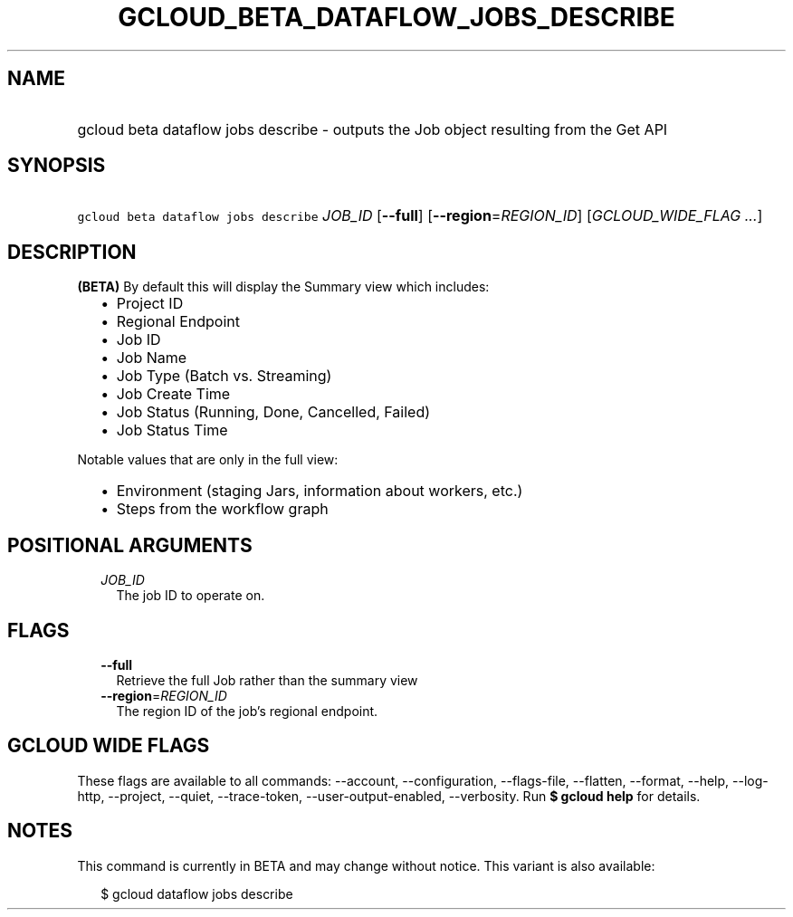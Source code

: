 
.TH "GCLOUD_BETA_DATAFLOW_JOBS_DESCRIBE" 1



.SH "NAME"
.HP
gcloud beta dataflow jobs describe \- outputs the Job object resulting from the Get API



.SH "SYNOPSIS"
.HP
\f5gcloud beta dataflow jobs describe\fR \fIJOB_ID\fR [\fB\-\-full\fR] [\fB\-\-region\fR=\fIREGION_ID\fR] [\fIGCLOUD_WIDE_FLAG\ ...\fR]



.SH "DESCRIPTION"

\fB(BETA)\fR By default this will display the Summary view which includes:
.RS 2m
.IP "\(bu" 2m
Project ID
.IP "\(bu" 2m
Regional Endpoint
.IP "\(bu" 2m
Job ID
.IP "\(bu" 2m
Job Name
.IP "\(bu" 2m
Job Type (Batch vs. Streaming)
.IP "\(bu" 2m
Job Create Time
.IP "\(bu" 2m
Job Status (Running, Done, Cancelled, Failed)
.IP "\(bu" 2m
Job Status Time
.RE
.sp

Notable values that are only in the full view:
.RS 2m
.IP "\(bu" 2m
Environment (staging Jars, information about workers, etc.)
.IP "\(bu" 2m
Steps from the workflow graph
.RE
.sp



.SH "POSITIONAL ARGUMENTS"

.RS 2m
.TP 2m
\fIJOB_ID\fR
The job ID to operate on.


.RE
.sp

.SH "FLAGS"

.RS 2m
.TP 2m
\fB\-\-full\fR
Retrieve the full Job rather than the summary view

.TP 2m
\fB\-\-region\fR=\fIREGION_ID\fR
The region ID of the job's regional endpoint.


.RE
.sp

.SH "GCLOUD WIDE FLAGS"

These flags are available to all commands: \-\-account, \-\-configuration,
\-\-flags\-file, \-\-flatten, \-\-format, \-\-help, \-\-log\-http, \-\-project,
\-\-quiet, \-\-trace\-token, \-\-user\-output\-enabled, \-\-verbosity. Run \fB$
gcloud help\fR for details.



.SH "NOTES"

This command is currently in BETA and may change without notice. This variant is
also available:

.RS 2m
$ gcloud dataflow jobs describe
.RE

